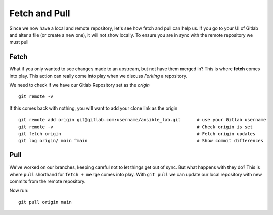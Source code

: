 Fetch and Pull
~~~~~~~~~~~

Since we now have a local and remote repository, let's see how fetch and pull can help us. If you go to your UI of Gitlab and alter a file (or create a new one), it will not show locally.  To ensure you are in sync with 
the remote repository we must pull

.. image:: imgs/gitlab_newfile.png
   :scale: 60%
   :align: center
.. centered:: Fig 9

Fetch 
^^^^^

What if you only wanted to see changes made to an upstream, but not have them merged in?  This is where **fetch** comes into play.  This action can really come into
play when we discuss *Forking* a repository. 

We need to check if we have our Gitlab Repository set as the *origin*

::

  git remote -v 

If this comes back with nothing, you will want to add your clone link as the origin

::

  git remote add origin git@gitlab.com:username/ansible_lab.git      # use your Gitlab username
  git remote -v                                                      # Check origin is set
  git fetch origin                                                   # Fetch origin updates
  git log origin/ main ^main                                         # Show commit differences 

Pull 
^^^^

We've worked on our branches, keeping careful not to let things get out of sync.  But what happens with they do? This is where ``pull`` shorthand for ``fetch + merge`` comes into play.
With ``git pull`` we can update our local repository with new commits from the remote repository.


Now run:

::

    git pull origin main 
